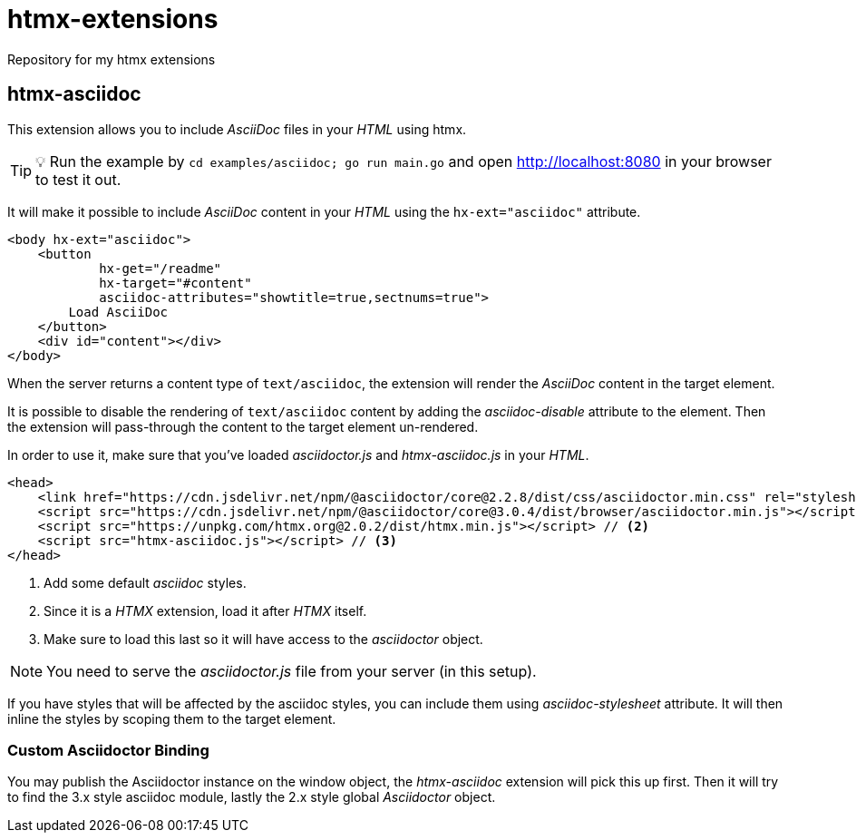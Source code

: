 = htmx-extensions
Repository for my htmx extensions

== htmx-asciidoc
This extension allows you to include _AsciiDoc_ files in your _HTML_ using htmx.

TIP: 💡 Run the example by `cd examples/asciidoc; go run main.go` and open http://localhost:8080 in your browser to test it out.

It will make it possible to include _AsciiDoc_ content in your _HTML_ using the `hx-ext="asciidoc"` attribute.

[source,html]
----
<body hx-ext="asciidoc">
    <button 
            hx-get="/readme"
            hx-target="#content"
            asciidoc-attributes="showtitle=true,sectnums=true">
        Load AsciiDoc
    </button>
    <div id="content"></div>
</body>
----

When the server returns a content type of `text/asciidoc`, the extension will render the _AsciiDoc_ content in the target element.

It is possible to disable the rendering of `text/asciidoc` content by adding the _asciidoc-disable_ attribute to the element. Then the extension will pass-through the content to the target element un-rendered.


In order to use it, make sure that you've loaded _asciidoctor.js_ and _htmx-asciidoc.js_ in your _HTML_.
[source,html]
----
<head>
    <link href="https://cdn.jsdelivr.net/npm/@asciidoctor/core@2.2.8/dist/css/asciidoctor.min.css" rel="stylesheet"> // <1>
    <script src="https://cdn.jsdelivr.net/npm/@asciidoctor/core@3.0.4/dist/browser/asciidoctor.min.js"></script>
    <script src="https://unpkg.com/htmx.org@2.0.2/dist/htmx.min.js"></script> // <2>
    <script src="htmx-asciidoc.js"></script> // <3>
</head>
----
<1> Add some default _asciidoc_ styles.
<2> Since it is a _HTMX_ extension, load it after _HTMX_ itself.
<3> Make sure to load this last so it will have access to the _asciidoctor_ object.

NOTE: You need to serve the _asciidoctor.js_ file from your server (in this setup).

If you have styles that will be affected by the asciidoc styles, you can include them using _asciidoc-stylesheet_ attribute. It will then inline the styles by scoping them to the target element.

=== Custom Asciidoctor Binding
You may publish the Asciidoctor instance on the window object, the _htmx-asciidoc_ extension will pick this up first. Then it will try to find the 3.x style asciidoc module, lastly the 2.x style global _Asciidoctor_ object.